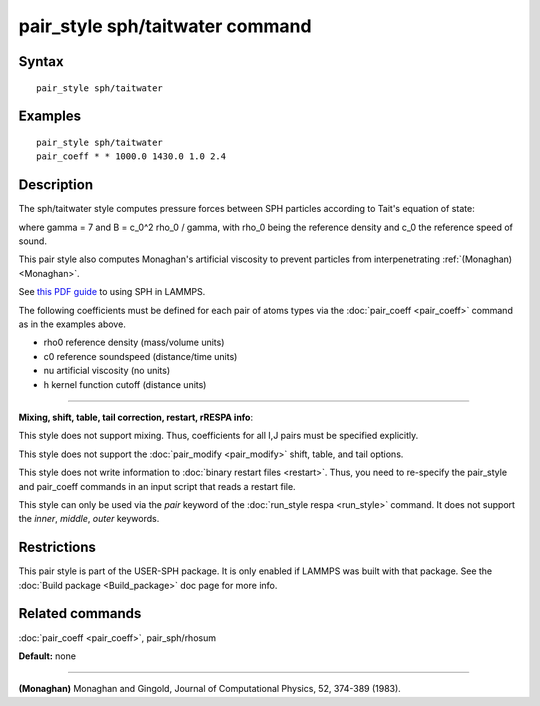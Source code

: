 .. index:: pair\_style sph/taitwater

pair\_style sph/taitwater command
=================================

Syntax
""""""


.. parsed-literal::

   pair_style sph/taitwater

Examples
""""""""


.. parsed-literal::

   pair_style sph/taitwater
   pair_coeff \* \* 1000.0 1430.0 1.0 2.4

Description
"""""""""""

The sph/taitwater style computes pressure forces between SPH particles
according to Tait's equation of state:

.. image:: Eqs/pair_sph_tait.jpg
   :align: center

where gamma = 7 and B = c\_0\^2 rho\_0 / gamma, with rho\_0 being the
reference density and c\_0 the reference speed of sound.

This pair style also computes Monaghan's artificial viscosity to
prevent particles from interpenetrating :ref:`(Monaghan) <Monaghan>`.

See `this PDF guide <USER/sph/SPH_LAMMPS_userguide.pdf>`_ to using SPH in
LAMMPS.

The following coefficients must be defined for each pair of atoms
types via the :doc:`pair_coeff <pair_coeff>` command as in the examples
above.

* rho0 reference density (mass/volume units)
* c0 reference soundspeed (distance/time units)
* nu artificial viscosity (no units)
* h kernel function cutoff (distance units)


----------


**Mixing, shift, table, tail correction, restart, rRESPA info**\ :

This style does not support mixing.  Thus, coefficients for all
I,J pairs must be specified explicitly.

This style does not support the :doc:`pair_modify <pair_modify>`
shift, table, and tail options.

This style does not write information to :doc:`binary restart files <restart>`.  Thus, you need to re-specify the pair\_style and
pair\_coeff commands in an input script that reads a restart file.

This style can only be used via the *pair* keyword of the :doc:`run_style respa <run_style>` command.  It does not support the *inner*\ ,
*middle*\ , *outer* keywords.

Restrictions
""""""""""""


This pair style is part of the USER-SPH package.  It is only enabled
if LAMMPS was built with that package.  See the :doc:`Build package <Build_package>` doc page for more info.

Related commands
""""""""""""""""

:doc:`pair_coeff <pair_coeff>`, pair\_sph/rhosum

**Default:** none


----------


.. _Monaghan:



**(Monaghan)** Monaghan and Gingold, Journal of Computational Physics,
52, 374-389 (1983).


.. _lws: http://lammps.sandia.gov
.. _ld: Manual.html
.. _lc: Commands_all.html

